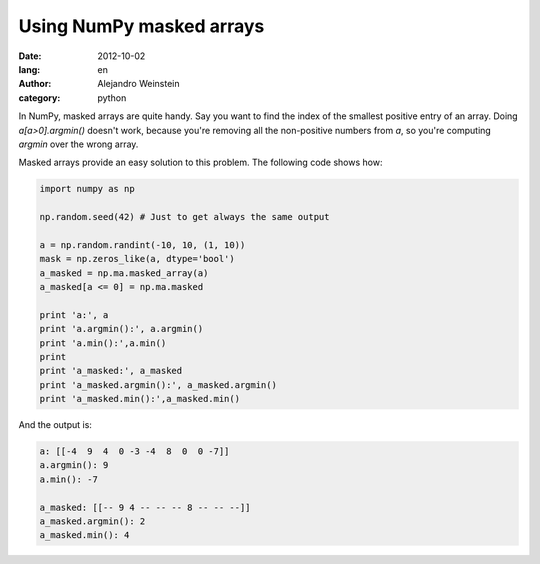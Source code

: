 Using NumPy masked arrays
#########################

:date: 2012-10-02
:lang: en
:author: Alejandro Weinstein
:category: python
 
In NumPy, masked arrays are quite handy. Say you want to find the index of the
smallest positive entry of an array. Doing `a[a>0].argmin()` doesn't work,
because you're removing all the non-positive numbers from `a`, so you're
computing `argmin` over the wrong array.

Masked arrays provide an easy solution to this problem. The following code shows how:

.. code-block:: python

   import numpy as np

   np.random.seed(42) # Just to get always the same output

   a = np.random.randint(-10, 10, (1, 10))
   mask = np.zeros_like(a, dtype='bool')
   a_masked = np.ma.masked_array(a)
   a_masked[a <= 0] = np.ma.masked
   
   print 'a:', a
   print 'a.argmin():', a.argmin()
   print 'a.min():',a.min()
   print
   print 'a_masked:', a_masked
   print 'a_masked.argmin():', a_masked.argmin()
   print 'a_masked.min():',a_masked.min()

And the output is:

.. code-block:: python

   a: [[-4  9  4  0 -3 -4  8  0  0 -7]]
   a.argmin(): 9
   a.min(): -7

   a_masked: [[-- 9 4 -- -- -- 8 -- -- --]]
   a_masked.argmin(): 2
   a_masked.min(): 4
